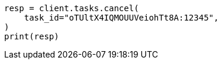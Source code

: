 // This file is autogenerated, DO NOT EDIT
// cluster/tasks.asciidoc:237

[source, python]
----
resp = client.tasks.cancel(
    task_id="oTUltX4IQMOUUVeiohTt8A:12345",
)
print(resp)
----
